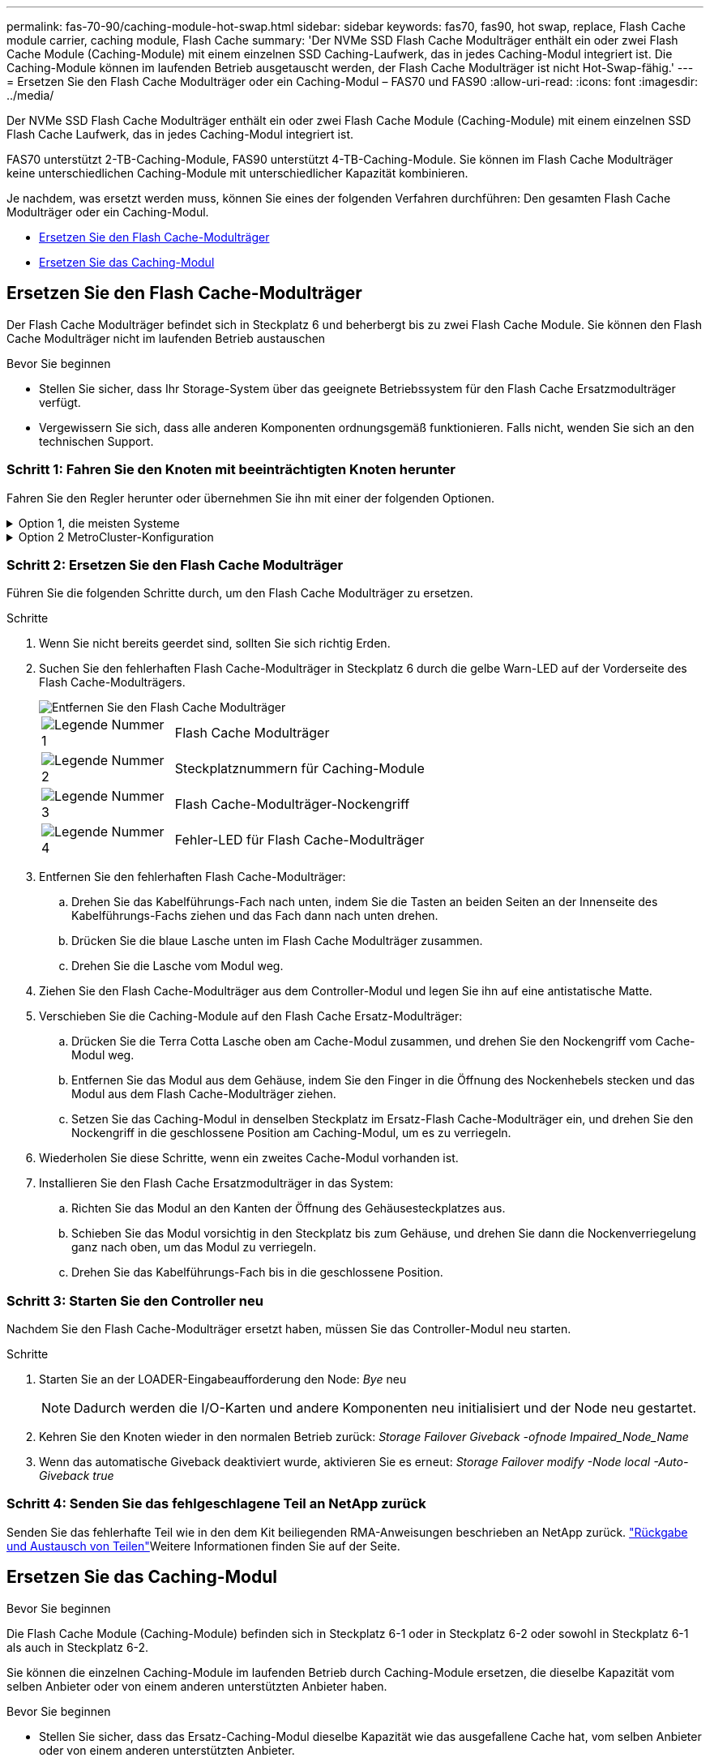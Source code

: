 ---
permalink: fas-70-90/caching-module-hot-swap.html 
sidebar: sidebar 
keywords: fas70, fas90, hot swap, replace, Flash Cache module carrier, caching module, Flash Cache 
summary: 'Der NVMe SSD Flash Cache Modulträger enthält ein oder zwei Flash Cache Module (Caching-Module) mit einem einzelnen SSD Caching-Laufwerk, das in jedes Caching-Modul integriert ist. Die Caching-Module können im laufenden Betrieb ausgetauscht werden, der Flash Cache Modulträger ist nicht Hot-Swap-fähig.' 
---
= Ersetzen Sie den Flash Cache Modulträger oder ein Caching-Modul – FAS70 und FAS90
:allow-uri-read: 
:icons: font
:imagesdir: ../media/


[role="lead"]
Der NVMe SSD Flash Cache Modulträger enthält ein oder zwei Flash Cache Module (Caching-Module) mit einem einzelnen SSD Flash Cache Laufwerk, das in jedes Caching-Modul integriert ist.

FAS70 unterstützt 2-TB-Caching-Module, FAS90 unterstützt 4-TB-Caching-Module. Sie können im Flash Cache Modulträger keine unterschiedlichen Caching-Module mit unterschiedlicher Kapazität kombinieren.

Je nachdem, was ersetzt werden muss, können Sie eines der folgenden Verfahren durchführen: Den gesamten Flash Cache Modulträger oder ein Caching-Modul.

* <<Ersetzen Sie den Flash Cache-Modulträger>>
* <<Ersetzen Sie das Caching-Modul>>




== Ersetzen Sie den Flash Cache-Modulträger

Der Flash Cache Modulträger befindet sich in Steckplatz 6 und beherbergt bis zu zwei Flash Cache Module. Sie können den Flash Cache Modulträger nicht im laufenden Betrieb austauschen

.Bevor Sie beginnen
* Stellen Sie sicher, dass Ihr Storage-System über das geeignete Betriebssystem für den Flash Cache Ersatzmodulträger verfügt.
* Vergewissern Sie sich, dass alle anderen Komponenten ordnungsgemäß funktionieren. Falls nicht, wenden Sie sich an den technischen Support.




=== Schritt 1: Fahren Sie den Knoten mit beeinträchtigten Knoten herunter

Fahren Sie den Regler herunter oder übernehmen Sie ihn mit einer der folgenden Optionen.

.Option 1, die meisten Systeme
[%collapsible]
====
Um den beeinträchtigten Controller herunterzufahren, müssen Sie den Status des Controllers bestimmen und gegebenenfalls den Controller übernehmen, damit der gesunde Controller weiterhin Daten aus dem beeinträchtigten Reglerspeicher bereitstellen kann.

.Bevor Sie beginnen
Wenn Sie über ein Cluster mit mehr als zwei Nodes verfügen, muss es sich im Quorum befinden. Wenn sich das Cluster nicht im Quorum befindet oder ein gesunder Controller FALSE anzeigt, um die Berechtigung und den Zustand zu erhalten, müssen Sie das Problem korrigieren, bevor Sie den beeinträchtigten Controller herunterfahren; siehe link:https://docs.netapp.com/us-en/ontap/system-admin/synchronize-node-cluster-task.html?q=Quorum["Synchronisieren eines Node mit dem Cluster"^].

.Schritte
. Wenn AutoSupport aktiviert ist, unterdrücken Sie die automatische Fallerstellung durch Aufruf eines AutoSupport-Meldungsbefehls: `system node autosupport invoke -node * -type all -message MAINT=number_of_hours_downh`
+
Mit dem folgenden AutoSupport-Befehl wird die automatische Erstellung von Fällen zwei Stunden lang unterdrückt: `cluster1:*> system node autosupport invoke -node * -type all -message MAINT=2h`

. Deaktivieren Sie das automatische Giveback von der Konsole des gesunden Controllers: `storage failover modify –node local -auto-giveback false`
. Nehmen Sie den beeinträchtigten Controller zur LOADER-Eingabeaufforderung:
+
[cols="1,2"]
|===
| Wenn der eingeschränkte Controller angezeigt wird... | Dann... 


 a| 
Die LOADER-Eingabeaufforderung
 a| 
Fahren Sie mit dem nächsten Schritt fort.



 a| 
`Waiting for giveback...`
 a| 
Drücken Sie Strg-C, und antworten Sie dann `y` Wenn Sie dazu aufgefordert werden.



 a| 
Eingabeaufforderung des Systems oder Passwort (Systempasswort eingeben)
 a| 
Halten Sie den Controller für den beeinträchtigten Betrieb an oder übernehmen Sie ihn vom Controller für den ordnungsgemäßen Betrieb: `storage failover takeover -ofnode _impaired_node_name_`

Wenn der Regler „beeinträchtigt“ auf Zurückgeben wartet... anzeigt, drücken Sie Strg-C, und antworten Sie dann `y`.

|===


====
.Option 2 MetroCluster-Konfiguration
[%collapsible]
====

NOTE: Verwenden Sie dieses Verfahren nicht, wenn sich Ihr System in einer MetroCluster-Konfiguration mit zwei Knoten befindet.

Um den beeinträchtigten Controller herunterzufahren, müssen Sie den Status des Controllers bestimmen und gegebenenfalls den Controller übernehmen, damit der gesunde Controller weiterhin Daten aus dem beeinträchtigten Reglerspeicher bereitstellen kann.

* Wenn Sie über ein Cluster mit mehr als zwei Nodes verfügen, muss es sich im Quorum befinden. Wenn sich das Cluster nicht im Quorum befindet oder ein gesunder Controller FALSE anzeigt, um die Berechtigung und den Zustand zu erhalten, müssen Sie das Problem korrigieren, bevor Sie den beeinträchtigten Controller herunterfahren; siehe link:https://docs.netapp.com/us-en/ontap/system-admin/synchronize-node-cluster-task.html?q=Quorum["Synchronisieren eines Node mit dem Cluster"^].
* Wenn Sie über eine MetroCluster-Konfiguration verfügen, müssen Sie bestätigt haben, dass der MetroCluster-Konfigurationsstatus konfiguriert ist und dass die Nodes in einem aktivierten und normalen Zustand vorliegen (`metrocluster node show`).


.Schritte
. Wenn AutoSupport aktiviert ist, unterdrücken Sie die automatische Fallerstellung durch Aufruf eines AutoSupport-Befehls: `system node autosupport invoke -node * -type all -message MAINT=number_of_hours_downh`
+
Mit dem folgenden AutoSupport-Befehl wird die automatische Erstellung von Fällen zwei Stunden lang unterdrückt: `cluster1:*> system node autosupport invoke -node * -type all -message MAINT=2h`

. Deaktivieren Sie das automatische Giveback von der Konsole des gesunden Controllers: `storage failover modify –node local -auto-giveback false`
. Nehmen Sie den beeinträchtigten Controller zur LOADER-Eingabeaufforderung:
+
[cols="1,2"]
|===
| Wenn der eingeschränkte Controller angezeigt wird... | Dann... 


 a| 
Die LOADER-Eingabeaufforderung
 a| 
Fahren Sie mit dem nächsten Schritt fort.



 a| 
Warten auf Giveback...
 a| 
Drücken Sie Strg-C, und antworten Sie dann `y` Wenn Sie dazu aufgefordert werden.



 a| 
Eingabeaufforderung des Systems oder Passwort (Systempasswort eingeben)
 a| 
Halten Sie den Controller für den beeinträchtigten Betrieb an oder übernehmen Sie ihn vom Controller für den ordnungsgemäßen Betrieb: `storage failover takeover -ofnode _impaired_node_name_`

Wenn der Regler „beeinträchtigt“ auf Zurückgeben wartet... anzeigt, drücken Sie Strg-C, und antworten Sie dann `y`.

|===


====


=== Schritt 2: Ersetzen Sie den Flash Cache Modulträger

Führen Sie die folgenden Schritte durch, um den Flash Cache Modulträger zu ersetzen.

.Schritte
. Wenn Sie nicht bereits geerdet sind, sollten Sie sich richtig Erden.
. Suchen Sie den fehlerhaften Flash Cache-Modulträger in Steckplatz 6 durch die gelbe Warn-LED auf der Vorderseite des Flash Cache-Modulträgers.
+
image::../media/drw_fas70-90_remove_caching_module_carrier_ieops-1772.svg[Entfernen Sie den Flash Cache Modulträger]

+
[cols="1,4"]
|===


 a| 
image:../media/icon_round_1.png["Legende Nummer 1"]
 a| 
Flash Cache Modulträger



 a| 
image:../media/icon_round_2.png["Legende Nummer 2"]
 a| 
Steckplatznummern für Caching-Module



 a| 
image:../media/icon_round_3.png["Legende Nummer 3"]
 a| 
Flash Cache-Modulträger-Nockengriff



 a| 
image:../media/icon_round_4.png["Legende Nummer 4"]
 a| 
Fehler-LED für Flash Cache-Modulträger

|===
. Entfernen Sie den fehlerhaften Flash Cache-Modulträger:
+
.. Drehen Sie das Kabelführungs-Fach nach unten, indem Sie die Tasten an beiden Seiten an der Innenseite des Kabelführungs-Fachs ziehen und das Fach dann nach unten drehen.
.. Drücken Sie die blaue Lasche unten im Flash Cache Modulträger zusammen.
.. Drehen Sie die Lasche vom Modul weg.


. Ziehen Sie den Flash Cache-Modulträger aus dem Controller-Modul und legen Sie ihn auf eine antistatische Matte.
. Verschieben Sie die Caching-Module auf den Flash Cache Ersatz-Modulträger:
+
.. Drücken Sie die Terra Cotta Lasche oben am Cache-Modul zusammen, und drehen Sie den Nockengriff vom Cache-Modul weg.
.. Entfernen Sie das Modul aus dem Gehäuse, indem Sie den Finger in die Öffnung des Nockenhebels stecken und das Modul aus dem Flash Cache-Modulträger ziehen.
.. Setzen Sie das Caching-Modul in denselben Steckplatz im Ersatz-Flash Cache-Modulträger ein, und drehen Sie den Nockengriff in die geschlossene Position am Caching-Modul, um es zu verriegeln.


. Wiederholen Sie diese Schritte, wenn ein zweites Cache-Modul vorhanden ist.
. Installieren Sie den Flash Cache Ersatzmodulträger in das System:
+
.. Richten Sie das Modul an den Kanten der Öffnung des Gehäusesteckplatzes aus.
.. Schieben Sie das Modul vorsichtig in den Steckplatz bis zum Gehäuse, und drehen Sie dann die Nockenverriegelung ganz nach oben, um das Modul zu verriegeln.
.. Drehen Sie das Kabelführungs-Fach bis in die geschlossene Position.






=== Schritt 3: Starten Sie den Controller neu

Nachdem Sie den Flash Cache-Modulträger ersetzt haben, müssen Sie das Controller-Modul neu starten.

.Schritte
. Starten Sie an der LOADER-Eingabeaufforderung den Node: _Bye_ neu
+

NOTE: Dadurch werden die I/O-Karten und andere Komponenten neu initialisiert und der Node neu gestartet.

. Kehren Sie den Knoten wieder in den normalen Betrieb zurück: _Storage Failover Giveback -ofnode Impaired_Node_Name_
. Wenn das automatische Giveback deaktiviert wurde, aktivieren Sie es erneut: _Storage Failover modify -Node local -Auto-Giveback true_




=== Schritt 4: Senden Sie das fehlgeschlagene Teil an NetApp zurück

Senden Sie das fehlerhafte Teil wie in den dem Kit beiliegenden RMA-Anweisungen beschrieben an NetApp zurück.  https://mysupport.netapp.com/site/info/rma["Rückgabe und Austausch von Teilen"]Weitere Informationen finden Sie auf der Seite.



== Ersetzen Sie das Caching-Modul

.Bevor Sie beginnen
Die Flash Cache Module (Caching-Module) befinden sich in Steckplatz 6-1 oder in Steckplatz 6-2 oder sowohl in Steckplatz 6-1 als auch in Steckplatz 6-2.

Sie können die einzelnen Caching-Module im laufenden Betrieb durch Caching-Module ersetzen, die dieselbe Kapazität vom selben Anbieter oder von einem anderen unterstützten Anbieter haben.

.Bevor Sie beginnen
* Stellen Sie sicher, dass das Ersatz-Caching-Modul dieselbe Kapazität wie das ausgefallene Cache hat, vom selben Anbieter oder von einem anderen unterstützten Anbieter.
* Vergewissern Sie sich, dass alle anderen Komponenten ordnungsgemäß funktionieren. Falls nicht, wenden Sie sich an den technischen Support.
* Die Laufwerke in den Caching-Modulen sind keine Field Replaceable Units (FRU). Sie müssen das gesamte Cache-Modul ersetzen.


.Schritte
. Wenn Sie nicht bereits geerdet sind, sollten Sie sich richtig Erden.
. Suchen Sie das fehlgeschlagene Cache-Modul in Steckplatz 6 mithilfe der gelb beleuchteten Warn-LED an der Vorderseite des Cache-Moduls.
. Bereiten Sie den Cache-Modulschacht wie folgt vor:
+
.. Notieren Sie die Kapazität des Caching-Moduls, die Teilenummer und die Seriennummer auf dem Zielknoten: _System Node Run local sysconfig -AV 6_
.. Bereiten Sie auf der Administratorberechtigungsebene den Steckplatz für das Ziel-Caching-Modul für `y` die Entfernung vor und antworten Sie, wenn Sie gefragt werden, ob Sie fortfahren möchten: _System Controller Slot Module remove -Node_Name -slot slot_number_ der folgende Befehl bereitet Steckplatz 6-1 auf node1 auf die Entfernung vor und zeigt eine Meldung an, dass es sicher entfernt werden kann:
+
[listing]
----
::> system controller slot module remove -node node1 -slot 6-1

Warning: SSD module in slot 6-1 of the node node1 will be powered off for removal.
Do you want to continue? (y|n): _y_
The module has been successfully removed from service and powered off. It can now be safely removed.
----
.. Zeigen Sie mit dem den Status des Steckplatzes an `system controller slot module show` Befehl.
+
Der Status `powered-off` des Caching-Modulsteckplatzes wird in der Bildschirmausgabe für das zu ersetzende Caching-Modul angezeigt.



+

NOTE: Siehe https://docs.netapp.com/us-en/ontap-cli-9121/["Befehlsman-Pages"^] Für Ihre Version von ONTAP.

. Entfernen Sie das Caching-Modul:
+
image::../media/drw_fas70-90_caching_module_remove_ieops-1773.svg[Entfernen Sie das Caching-Modul]

+
[cols="1,4"]
|===


 a| 
image:../media/icon_round_1.png["Legende Nummer 1"]
 a| 
Nockengriff des Caching-Moduls



 a| 
image:../media/icon_round_2.png["Legende Nummer 2"]
 a| 
Fehler-LED des Caching-Moduls

|===
+
.. Drehen Sie das Kabelführungs-Fach nach unten, indem Sie die Tasten an beiden Seiten an der Innenseite des Kabelführungs-Fachs ziehen und das Fach dann nach unten drehen.
.. Drücken Sie die Entriegelungstaste Terra Cotta auf der Vorderseite des Cache-Moduls.
.. Drehen Sie den Nockengriff so weit wie möglich.
.. Entfernen Sie das Caching-Modul aus dem Gehäuse, indem Sie den Finger in die Öffnung des Nockenhebels stecken und das Modul aus dem Flash Cache-Modulträger ziehen.
+
Achten Sie darauf, das Caching-Modul zu unterstützen, wenn Sie es aus dem Flash Cache Modulträger entfernen.



. Installieren Sie das Ersatz-Cache-Modul:
+
.. Richten Sie die Kanten des Caching-Moduls an der Öffnung im Controller-Modul aus.
.. Schieben Sie das Cache-Modul vorsichtig in den Schacht, bis der Nockengriff einrastet.
.. Den Nockengriff drehen, bis er einrastet.
.. Drehen Sie das Kabelführungs-Fach bis in die geschlossene Position.


. Bringen Sie das Ersatz-Cache-Modul online, indem Sie das verwenden `system controller slot module insert` Befehl wie folgt:
+
Der folgende Befehl bereitet Steckplatz 6-1 auf node1 für das Einschalten vor und zeigt eine Meldung an, dass er eingeschaltet ist:

+
[listing]
----
::> system controller slot module insert -node node1 -slot 6-1

Warning: NVMe module in slot 6-1 of the node localhost will be powered on and initialized.
Do you want to continue? (y|n): `y`

The module has been successfully powered on, initialized and placed into service.
----
. Überprüfen Sie den Steckplatzstatus mithilfe der `system controller slot module show` Befehl.
+
Stellen Sie sicher, dass die Befehlsausgabe den Status für das meldet `powered-on` Und einsatzbereit.

. Vergewissern Sie sich, dass das Ersatz-Cache-Modul online ist und erkannt wird, und bestätigen Sie anschließend visuell, dass die gelbe Warnungs-LED nicht leuchtet: `sysconfig -av slot_number`
+

NOTE: Wenn Sie das Caching-Modul durch ein Caching-Modul eines anderen Anbieters ersetzen, wird der neue Anbietername in der Befehlsausgabe angezeigt.

. Senden Sie das fehlerhafte Teil wie in den dem Kit beiliegenden RMA-Anweisungen beschrieben an NetApp zurück.  https://mysupport.netapp.com/site/info/rma["Rückgabe und Austausch von Teilen"^]Weitere Informationen finden Sie auf der Seite.

